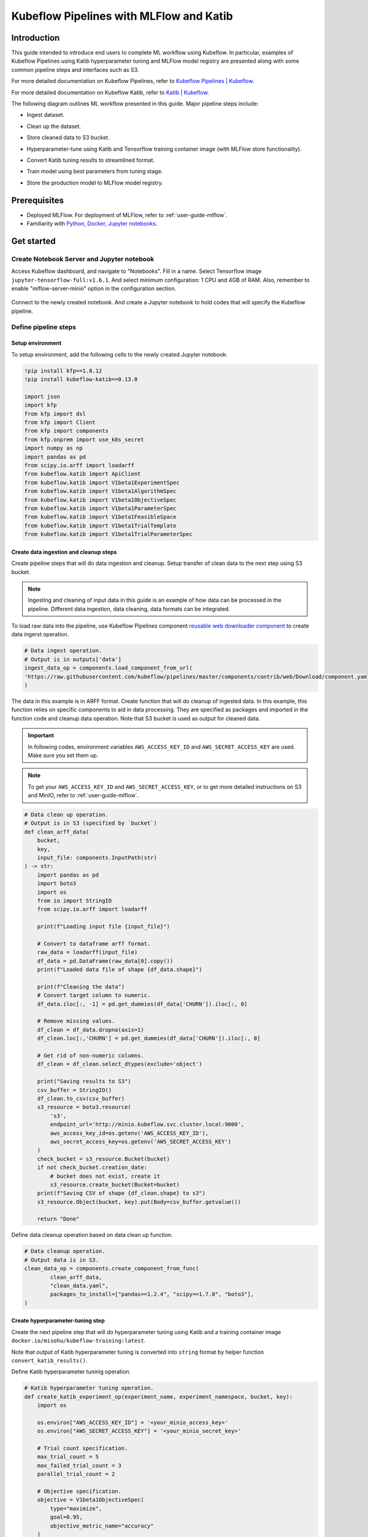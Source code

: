 ========================================
Kubeflow Pipelines with MLFlow and Katib
========================================

------------
Introduction
------------

This guide intended to introduce end users to complete ML workflow using Kubeflow. In particular, examples of Kubeflow Pipelines 
using Katib hyperparameter tuning and MLFlow model registry are presented along with some common pipeline steps and interfaces such 
as S3.

For more detailed documentation on Kubeflow Pipelines, refer to `Kubeflow Pipelines | Kubeflow <https://www.kubeflow.org/docs/components/pipelines/>`__.

For more detailed documentation on Kubeflow Katib, refer to `Katib | Kubeflow <https://www.kubeflow.org/docs/components/katib/>`__.

The following diagram outlines ML workflow presented in this guide. Major pipeline steps include:

* Ingest dataset.
* Clean up the dataset.
* Store cleaned data to S3 bucket.
* Hyperparameter-tune using Katib and Tensorflow training container image (with MLFlow store functionality).
* Convert Katib tuning results to streamlined format.
* Train model using best parameters from tuning stage.
* Store the production model to MLFlow model registry.

    .. image:: ../_static/user-guide-kfp-mlflow-katib-overview.png

-------------
Prerequisites
-------------

* Deployed MLFlow. For deployment of MLFlow, refer to :ref:`user-guide-mlflow`.
* Familiarity with `Python <https://docs.python.org/3/tutorial/>`__, `Docker <https://docs.docker.com/>`__, `Jupyter notebooks <https://jupyter-notebook.readthedocs.io/en/stable/>`__.

-----------
Get started
-----------

^^^^^^^^^^^^^^^^^^^^^^^^^^^^^^^^^^^^^^^^^^^
Create Notebook Server and Jupyter notebook
^^^^^^^^^^^^^^^^^^^^^^^^^^^^^^^^^^^^^^^^^^^

Access Kubeflow dashboard, and navigate to "Notebooks". Fill in a name. Select Tensorflow image ``jupyter-tensorflow-full:v1.6.1``. 
And select minimum configuration: 1 CPU and 4GB of RAM. Also, remember to enable "mlflow-server-minio" option in the configuration 
section.

    .. image:: ../_static/user-guide-kfp-mlflow-katib-newNotebook.png
    
    .. image:: ../_static/user-guide-kfp-mlflow-katib-createNotebook1.png

    .. image:: ../_static/user-guide-kfp-mlflow-katib-createNotebook2.png

Connect to the newly created notebook. And create a Jupyter notebook to hold codes that will specify the Kubeflow pipeline.

    .. image:: ../_static/user-guide-kfp-mlflow-katib-connect.png

^^^^^^^^^^^^^^^^^^^^^
Define pipeline steps
^^^^^^^^^^^^^^^^^^^^^

""""""""""""""""""
Setup environment
""""""""""""""""""

To setup environment, add the following cells to the newly created Jupyter notebook:

.. code-block:: text

    !pip install kfp==1.8.12
    !pip install kubeflow-katib==0.13.0

    import json
    import kfp
    from kfp import dsl
    from kfp import Client
    from kfp import components
    from kfp.onprem import use_k8s_secret
    import numpy as np
    import pandas as pd
    from scipy.io.arff import loadarff
    from kubeflow.katib import ApiClient
    from kubeflow.katib import V1beta1ExperimentSpec
    from kubeflow.katib import V1beta1AlgorithmSpec
    from kubeflow.katib import V1beta1ObjectiveSpec
    from kubeflow.katib import V1beta1ParameterSpec
    from kubeflow.katib import V1beta1FeasibleSpace
    from kubeflow.katib import V1beta1TrialTemplate
    from kubeflow.katib import V1beta1TrialParameterSpec

"""""""""""""""""""""""""""""""""""""""
Create data ingestion and cleanup steps
"""""""""""""""""""""""""""""""""""""""

Create pipeline steps that will do data ingestion and cleanup. Setup transfer of clean data to the next step using S3 bucket.

.. note::
    Ingesting and cleaning of input data in this guide is an example of how data can be processed in the pipeline. Different data 
    ingestion, data cleaning, data formats can be integrated.

To load raw data into the pipeline, use Kubeflow Pipelines component `reusable web downloader component <https://github.com/kubeflow/pipelines/blob/master/components/contrib/web/Download/component.yaml>`__ 
to create data ingerst operation.

.. code-block:: python

    # Data ingest operation.
    # Output is in outputs['data']
    ingest_data_op = components.load_component_from_url(
    'https://raw.githubusercontent.com/kubeflow/pipelines/master/components/contrib/web/Download/component.yaml'
    )

The data in this example is in ARFF format. Create function that will do cleanup of ingested data. In this example, this function 
relies on specific components to aid in data processing. They are specified as packages and imported in the function code and 
cleanup data operation. Note that S3 bucket is used as output for cleaned data.

.. important::
    In following codes, environment variables ``AWS_ACCESS_KEY_ID`` and ``AWS_SECRET_ACCESS_KEY`` are used. Make sure you set them
    up.

.. note::
    To get your ``AWS_ACCESS_KEY_ID`` and ``AWS_SECRET_ACCESS_KEY``, or to get more detailed instructions on S3 and MinIO, refer to
    :ref:`user-guide-mlflow`.

.. code-block:: python

    # Data clean up operation.
    # Output is in S3 (specified by `bucket`)
    def clean_arff_data(
        bucket,
        key,
        input_file: components.InputPath(str)
    ) -> str:
        import pandas as pd
        import boto3
        import os
        from io import StringIO
        from scipy.io.arff import loadarff

        print(f"Loading input file {input_file}")

        # Convert to dataframe arff format.
        raw_data = loadarff(input_file)
        df_data = pd.DataFrame(raw_data[0].copy())
        print(f"Loaded data file of shape {df_data.shape}")

        print(f"Cleaning the data")
        # Convert target column to numeric.
        df_data.iloc[:, -1] = pd.get_dummies(df_data['CHURN']).iloc[:, 0]

        # Remove missing values.
        df_clean = df_data.dropna(axis=1)
        df_clean.loc[:,'CHURN'] = pd.get_dummies(df_data['CHURN']).iloc[:, 0]

        # Get rid of non-numeric columns.
        df_clean = df_clean.select_dtypes(exclude='object')

        print("Saving results to S3")
        csv_buffer = StringIO()
        df_clean.to_csv(csv_buffer)
        s3_resource = boto3.resource(
            's3',
            endpoint_url='http://minio.kubeflow.svc.cluster.local:9000',
            aws_access_key_id=os.getenv('AWS_ACCESS_KEY_ID'),
            aws_secret_access_key=os.getenv('AWS_SECRET_ACCESS_KEY')
        )
        check_bucket = s3_resource.Bucket(bucket)
        if not check_bucket.creation_date:
            # bucket does not exist, create it
            s3_resource.create_bucket(Bucket=bucket)
        print(f"Saving CSV of shape {df_clean.shape} to s3")
        s3_resource.Object(bucket, key).put(Body=csv_buffer.getvalue())

        return "Done"

Define data cleanup operation based on data clean up function.

.. code-block:: python

    # Data cleanup operation.
    # Output data is in S3.
    clean_data_op = components.create_component_from_func(
            clean_arff_data,
            "clean_data.yaml",
            packages_to_install=["pandas==1.2.4", "scipy==1.7.0", "boto3"],
    )

"""""""""""""""""""""""""""""""""
Create hyperparameter-tuning step
"""""""""""""""""""""""""""""""""

Create the next pipeline step that will do hyperparameter tuning using Katib and a training container image 
``docker.io/misohu/kubeflow-training:latest``.

Note that output of Katib hyperparameter tuning is converted into ``string`` format by helper function ``convert_katib_results()``.

Define Katib hyperparameter tuninig operation.

.. code-block:: python

    # Katib hyperparameter tuning operation.
    def create_katib_experiment_op(experiment_name, experiment_namespace, bucket, key):
        import os
        
        os.environ["AWS_ACCESS_KEY_ID"] = '<your_minio_access_key>'
        os.environ["AWS_SECRET_ACCESS_KEY"] = '<your_minio_secret_key>'
        
        # Trial count specification.
        max_trial_count = 5
        max_failed_trial_count = 3
        parallel_trial_count = 2

        # Objective specification.
        objective = V1beta1ObjectiveSpec(
            type="maximize",
            goal=0.95,
            objective_metric_name="accuracy"
        )

        # Algorithm specification.
        algorithm = V1beta1AlgorithmSpec(
            algorithm_name="random",
        )

        # Experiment search space.
        # In this example we tune the number of epochs.
        parameters = [
            V1beta1ParameterSpec(
                name="epochs",
                parameter_type="int",
                feasible_space=V1beta1FeasibleSpace(
                    min="5",
                    max="10"
                ),
            )
        ]

        # Experiment trial template.
        trial_spec = {
            "apiVersion": "batch/v1",
            "kind": "Job",
            "spec": {
                "template": {
                    "metadata": {
                        "annotations": {
                            "sidecar.istio.io/inject": "false"
                        }
                    },
                    "spec": {
                        "containers": [
                            {
                                "name": "tensorflow",
                                "image": "docker.io/misohu/kubeflow-training:latest",
                                "command": [
                                    "python",
                                    "/opt/model.py",
                                    f"--s3-storage=true",
                                    "--epochs=${trialParameters.epochs}",
                                    f"--bucket={bucket}",
                                    f"--bucket-key={key}",
                                ],
                                "envFrom": [
                                    {
                                        "secretRef": {
                                            "name": "mlpipeline-minio-artifact"
                                        }
                                    }
                                ]
                            }
                        ],
                        "restartPolicy": "Never"
                    }
                }
            }
        }

        # Configure parameters for the Trial template.
        trial_template = V1beta1TrialTemplate(
            primary_container_name="tensorflow",
            trial_parameters=[
                V1beta1TrialParameterSpec(
                    name="epochs",
                    description="Learning rate for the training model",
                    reference="epochs"
                )
            ],
            trial_spec=trial_spec
        )

        # Create an Experiment from the above parameters.
        experiment_spec = V1beta1ExperimentSpec(
            max_trial_count=max_trial_count,
            max_failed_trial_count=max_failed_trial_count,
            parallel_trial_count=parallel_trial_count,
            objective=objective,
            algorithm=algorithm,
            parameters=parameters,
            trial_template=trial_template
        )

        # Create the KFP operation for the Katib experiment.
        # Experiment spec should be serialized to a valid Kubernetes object.
        katib_experiment_launcher_op = components.load_component_from_url(
            "https://raw.githubusercontent.com/kubeflow/pipelines/master/components/kubeflow/katib-launcher/component.yaml")
        op = katib_experiment_launcher_op(
            experiment_name=experiment_name,
            experiment_namespace=experiment_namespace,
            experiment_spec=ApiClient().sanitize_for_serialization(experiment_spec),
            experiment_timeout_minutes=60,
            delete_finished_experiment=False)

        return op

Define Katib convert results operation.

.. code-block:: python

    # Convert Katib experiment hyperparameter results to arguments in string format.
    def convert_katib_results(katib_results) -> str:
        import json
        import pprint
        katib_results_json = json.loads(katib_results)
        print("Katib hyperparameter tuning results:")
        pprint.pprint(katib_results_json)
        best_hps = []
        for pa in katib_results_json["currentOptimalTrial"]["parameterAssignments"]:
            if pa["name"] == "epochs":
                best_hps.append("--epochs=" + pa["value"])
        print("Best hyperparameters: {}".format(best_hps))
        return " ".join(best_hps)

.. code-block:: python

    # Katib convert results operation.
    convert_katib_results_op = components.func_to_container_op(convert_katib_results)

""""""""""""""""""""""""""
Create model training step
""""""""""""""""""""""""""

Create the last step of the pipeline that will do model training using Tensorflow based on Katib tuning results.

.. code-block:: python

    # Tensorflow job operation.
    def create_tfjob_op(tfjob_name, tfjob_namespace, model, bucket, key):
        tf_model = str(model)

        tfjob_chief_spec = {
            "replicas": 1,
            "restartPolicy": "OnFailure",
            "template": {
                "metadata": {
                    "annotations": {
                        "sidecar.istio.io/inject": "false"
                    }
                },
                "spec": {
                    "containers": [
                        {
                            "name": "tensorflow",
                            "image": "docker.io/misohu/kubeflow-training:latest",
                            "command": [
                                "python",
                                "/opt/model.py",
                                "--s3-storage=true",
                                f"{tf_model}",
                                "--mlflow-model-name=ml-workflow-demo-model",
                                f"--bucket={bucket}",
                                f"--bucket-key={key}",
                            ],
                            "envFrom": [
                            {
                                "secretRef": {
                                "name": "mlpipeline-minio-artifact"
                                }
                            }
                            ]
                        }
                    ]
                }
            }
        }
        tfjob_worker_spec = {
            "replicas": 1,
            "restartPolicy": "OnFailure",
            "template": {
                "metadata": {
                    "annotations": {
                        "sidecar.istio.io/inject": "false"
                    }
                },
                "spec": {
                    "containers": [
                        {
                            "name": "tensorflow",
                            "image": "docker.io/misohu/kubeflow-training:latest",
                            "command": [
                                "python",
                                "/opt/model.py",
                                "--s3-storage=true",
                                f"{tf_model}",
                                f"--bucket={bucket}",
                                f"--bucket-key={key}",
                            ],
                            "envFrom": [
                            {
                                "secretRef": {
                                "name": "mlpipeline-minio-artifact"
                                }
                            }
                            ]
                        }
                    ]
                }
            }
        }
        
        # Create the KFP task for the TFJob.
        tfjob_launcher_op = components.load_component_from_url(
    "https://raw.githubusercontent.com/kubeflow/pipelines/master/components/kubeflow/launcher/component.yaml")
        op = tfjob_launcher_op(
            name=tfjob_name,
            namespace=tfjob_namespace,
            chief_spec=json.dumps(tfjob_chief_spec),
            worker_spec=json.dumps(tfjob_worker_spec),
            tfjob_timeout_minutes=60,
            delete_finished_tfjob=False)
        return op

""""""""""""""""""""""""""""
Create timestamp helper step
""""""""""""""""""""""""""""

Define a helper that generates timestamps in a Kubeflow Pipeline step. It will be needed to generate unique names for some of 
pipeline steps.

.. code-block:: python

    def compute_timestamp() -> str:
        import datetime
        return datetime.datetime.now().strftime("%Y-%m-%d-%H-%M-%S")

    compute_timestamp_op = components.func_to_container_op(compute_timestamp)

^^^^^^^^^^^^^^^
Create pipeline
^^^^^^^^^^^^^^^

Define and create the complete pipeline that consists of all steps created earlier. Note that the name of the pipeline must be unique. If there 
was previously defined pipeline with the same name and within the same namespace, either change the name of current pipeline or 
delete the older pipeline from the namespace.

.. code-block:: python

    demo_pipeline_name = "demo-pipeline"
    namespace = "admin"
    s3_bucket = "demo-dataset"
    key = "data.csv"
    dataset_url = "https://api.openml.org./data/download/53995/KDDCup09_churn.arff"

    @dsl.pipeline(
        name = "ML Workflow in Kubeflow",
        description = "Demo pipeline"
    )
    def demo_pipeline(name=demo_pipeline_name, namepace=namespace):

        # Generate timestamp for unique pipeline name.
        timestamp_task = compute_timestamp_op()

        # Step 1: Download dataset.
        ingest_data_task = ingest_data_op(url=dataset_url)

        # Ensure timestamp generation for pipeline name is completed and set pipeline name.
        ingest_data_task.after(timestamp_task)
        pipeline_name = f"{name}-{timestamp_task.output}"


        # Step 2: Clean up the dataset and store it in S3 bucket.
        # Note that we pass the `ingest_data_task.outputs['data']` as an argument here.  Because that output is
        # defined as a file path, Kubeflow Pipeline will copy the data from ingest_data_task to clean_data_task.
        clean_data_task = clean_data_op(
            s3_bucket,
            key,
            ingest_data_task.outputs['data']
        )

        # Because S3 access needs credentials, an extra directive is needed to pull those from an existing secret.
        clean_data_task.apply(use_k8s_secret(
            secret_name='mlpipeline-minio-artifact',
            k8s_secret_key_to_env={
                'accesskey': 'AWS_ACCESS_KEY_ID',
                'secretkey': 'AWS_SECRET_ACCESS_KEY',
            }
        ))

        # Wait for clean up data task to finish.
        with dsl.Condition(clean_data_task.output == "Done"):
            # Step 3: Run hyperparameter tuning with Katib.
            katib_task = create_katib_experiment_op(
                experiment_name=pipeline_name,
                experiment_namespace=namespace,
                bucket=s3_bucket,
                key=key
            )

            # Step 4: Convert Katib results produced by hyperparameter tuning to model.
            best_katib_model_task = convert_katib_results_op(katib_task.output)

            # Step 5: Run training with TFJob. Model will be stored into ML Flow model registry
            # (done inside container image).
            tfjob_op = create_tfjob_op(tfjob_name=pipeline_name,
                                    tfjob_namespace=namespace,
                                    model=best_katib_model_task.output,
                                    bucket=s3_bucket,
                                    key=key
            )

^^^^^^^^^^^^^^^^
Execute pipeline
^^^^^^^^^^^^^^^^

Execute the pipeline using following code:

.. code-block:: python

    kfp_client = Client()
    run_id = kfp_client.create_run_from_pipeline_func(
            demo_pipeline,
            namespace=namespace,
            arguments={},
        ).run_id
    print(f"Run ID: {run_id}")

^^^^^^^^^^^^^^^^^^^^^^^^^^^^^^^^^^^
Monitor process and access results
^^^^^^^^^^^^^^^^^^^^^^^^^^^^^^^^^^^

""""""""
Pipeline
""""""""

After executing the "execute pipeline" cell block, you should see running output like following:

    .. image:: ../_static/user-guide-kfp-mlflow-katib-executeOutput.png

Observe run details by clicking on "Run details" link. And you will be guided to a page showing your pipeline running process. You
can see each component (step) of the pipeline, with blue color representing running and green color representing finished. The pipeline
may take some time to finish, so please be patient.

And when the pipeline finishes running, you should be able to see all steps in green.

    .. image:: ../_static/user-guide-kfp-mlflow-katib-pipeline.png

To view more details of any specific pipeline step, just click on that step, and you should be able to see a window popped on the left
side containing more information such as inputs/outputs and logs.

    .. image:: ../_static/user-guide-kfp-mlflow-katib-pipelineStep.png

""""""""""""""""
Katib experiment
""""""""""""""""

To view more details about your Katib experiment, navigate to "Experiments (AutoML)" from leftside toolbar on Kubeflow UI.

    .. image:: ../_static/user-guide-kfp-mlflow-katib-experiment.png

You should then see your experiment created for this pipeline. Click on the experiment name to see more details, such as metrics graph 
and trials details.

    .. image:: ../_static/user-guide-kfp-mlflow-katib-experimentGraph.png

    .. image:: ../_static/user-guide-kfp-mlflow-katib-experimentTrials.png

When the experiment finishes, you should also be able to see the optimal value of your objective metrics (in this case, ``accuracy``).

.. note::
    Note that in this example, we set the number of trials as ``5`` to save much time, which leads to a relatively low accuracy value. Feel 
    free to customize your Katib experiment configurations, such as ``goal``, ``max_trial_count``, etc.

""""""""
MLFlow
""""""""

Verify that model is stored in MLFlow model registry by navigating to MLFlow dashboard.

Click on "Models" on the top toolbar, and you should then see the model we just created and stored.

    .. image:: ../_static/user-guide-kfp-mlflow-katib-mlflow.png

.. note::
    If you have any trouble with accessing MLFlow, refer to :ref:`user-guide-mlflow`.

Now your model is ready to be deployed!
